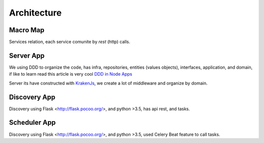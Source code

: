 Architecture
====================

Macro Map
---------

Services relation, each service comunite by `rest` (http) calls.

.. image:: ../_static/screen/arch_1.png


Server App
----------

We using DDD to organize the code, has infra, repositories, entities (values objects), interfaces, application, and domain, if like to learn read this article is very cool `DDD in Node Apps <https://blog.codeminer42.com/nodejs-and-good-practices-354e7d763626>`_ 

.. image:: ../_static/screen/fluxo_data.png

Server its have constructed with `KrakenJs <http://krakenjs.com/>`_, we create a lot of middleware and organize by domain.

Discovery App
-------------

.. image:: ../_static/screen/discovery.png

Discovery using Flask <http://flask.pocoo.org/>,  and python >3.5, has api rest, and tasks.

Scheduler App
-------------

.. image:: ../_static/screen/scheduler.png

Discovery using Flask <http://flask.pocoo.org/>,  and python >3.5, used Celery Beat feature to call tasks.

